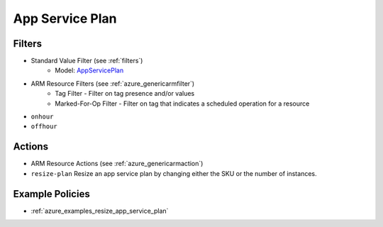 .. _azure_appserviceplan:

App Service Plan
================

Filters
-------
- Standard Value Filter (see :ref:`filters`)
    - Model: `AppServicePlan <https://docs.microsoft.com/en-us/python/api/azure.mgmt.web.models.AppServicePlan?view=azure-python>`_
- ARM Resource Filters (see :ref:`azure_genericarmfilter`)
    - Tag Filter - Filter on tag presence and/or values
    - Marked-For-Op Filter - Filter on tag that indicates a scheduled operation for a resource

- ``onhour``

  .. c7n-schema:: azure.appserviceplan.filters.onhour

- ``offhour``

  .. c7n-schema:: azure.appserviceplan.filters.offhour


Actions
-------
- ARM Resource Actions (see :ref:`azure_genericarmaction`)

- ``resize-plan``
  Resize an app service plan by changing either the SKU or the number of instances.

  .. c7n-schema:: azure.appserviceplan.actions.resize-plan


Example Policies
----------------
- :ref:`azure_examples_resize_app_service_plan`
